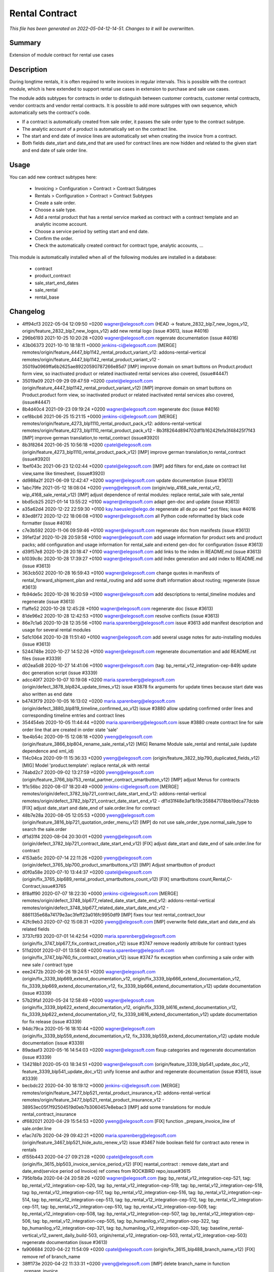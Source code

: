 Rental Contract
====================================================

*This file has been generated on 2022-05-04-12-14-51. Changes to it will be overwritten.*

Summary
-------

Extension of module contract for rental use cases

Description
-----------

During longtime rentals, it is often required to write invoices in regular intervals.
This is possible with the contract module, which is here extended to support rental
use cases in extension to purchase and sale use cases.

The module adds subtypes for contracts in order to distinguish between customer contracts, 
customer rental contracts, vendor contracts and vendor rental contracts. 
It is possible to add more subtypes with own sequence, which automatically sets the contract's code.

- If a contract is automatically created from sale order, it passes the sale order type to the contract subtype.
- The analytic account of a product is automatically set on the contract line.
- The start and end date of invoice lines are automatically set when creating the invoice from a contract.
- Both fields date_start and date_end that are used for contract lines are now hidden and related to the given 
  start and end date of sale order line.


Usage
-----

You can add new contract subtypes here:

 - Invoicing > Configuration > Contract > Contract Subtypes
 - Rentals > Configuration > Contract > Contract Subtypes
 
 - Create a sale order.
 - Choose a sale type.
 - Add a rental product that has a rental service marked as contract with a contract template 
   and an analytic income account.
 - Choose a service period by setting start and end date.
 - Confirm the order.
 - Check the automatically created contract for contract type, analytic accounts, ...

This module is automatically installed when all of the following modules are installed in a database:

 - contract
 - product_contract
 - sale_start_end_dates
 - sale_rental
 - rental_base


Changelog
---------

- 4ff94cf3 2022-05-04 12:09:50 +0200 wagner@elegosoft.com  (HEAD -> feature_2832_blp7_new_logos_v12, origin/feature_2832_blp7_new_logos_v12) add new rental logo (issue #3613, issue #4016)
- 296b6193 2021-10-25 10:20:28 +0200 wagner@elegosoft.com  regenrate documentation (issue #4016)
- 43b06373 2021-10-10 18:18:11 +0000 jenkins-ci@elegosoft.com  [MERGE] remotes/origin/feature_4447_blp1142_rental_product_variant_v12: addons-rental-vertical remotes/origin/feature_4447_blp1142_rental_product_variant_v12 - 35019a0969ffa6b2625ae89220590787266e85d7 [IMP] improve domain on smart buttons on Product.product form view, so inactivated product or related inactivated rental services also covered, (issue#4447)
- 35019a09 2021-09-29 09:47:59 +0200 cpatel@elegosoft.com  (origin/feature_4447_blp1142_rental_product_variant_v12) [IMP] improve domain on smart buttons on Product.product form view, so inactivated product or related inactivated rental services also covered, (issue#4447)
- 8b4d40c4 2021-09-23 09:19:24 +0200 wagner@elegosoft.com  regenerate doc (issue #4016)
- cef8bcb6 2021-06-25 15:21:15 +0000 jenkins-ci@elegosoft.com  [MERGE] remotes/origin/feature_4273_blp1110_rental_product_pack_v12: addons-rental-vertical remotes/origin/feature_4273_blp1110_rental_product_pack_v12 - 8b3f8264d894702df1b16242fefa3f48425f7f43 [IMP] improve german translation,to rental_contract (issue#3920)
- 8b3f8264 2021-06-25 10:56:18 +0200 cpatel@elegosoft.com  (origin/feature_4273_blp1110_rental_product_pack_v12) [IMP] improve german translation,to rental_contract (issue#3920)
- 1bef043c 2021-06-23 12:02:44 +0200 cpatel@elegosoft.com  [IMP] add filters for end_date on contract list view,same like timesheet, (issue#3920)
- dd988a2f 2021-06-09 12:42:47 +0200 wagner@elegosoft.com  update documentation (issue #3613)
- 1abc79fe 2021-05-12 18:08:04 +0200 yweng@elegosoft.com  (origin/wip_4168_sale_rental_v12, wip_4168_sale_rental_v12) [IMP] adjust dependence of rental modules: replace rental_sale with sale_rental
- bbd5cb25 2021-01-14 13:55:22 +0100 wagner@elegosoft.com  adapt gen-doc and update (issue #3613)
- a35a62d4 2020-12-22 22:59:30 +0100 kay.haeusler@elego.de  regenerate all de.po and \*.pot files; issue #4016
- 83ed8f72 2020-12-22 18:06:08 +0100 wagner@elegosoft.com  all Python code reformatted by black code formatter (issue #4016)
- c7e3b592 2020-11-06 09:59:46 +0100 wagner@elegosoft.com  regenerate doc from manifests (issue #3613)
- 391ef2af 2020-10-28 20:59:58 +0100 wagner@elegosoft.com  add usage information for product sets and product packs; add configuration and usage information for rental_sale and extend gen-doc for configuration (issue #3613)
- d39f57e8 2020-10-28 20:18:47 +0100 wagner@elegosoft.com  add links to the index in README.md (issue #3613)
- b1039c8c 2020-10-28 17:39:27 +0100 wagner@elegosoft.com  add index generation and add index to README.md (issue #3613)
- 363cb502 2020-10-28 16:59:43 +0100 wagner@elegosoft.com  change quotes in manifests of rental_forward_shipment_plan and rental_routing and add some draft information about routing; regenerate (issue #3613)
- fb94de5c 2020-10-28 16:20:59 +0100 wagner@elegosoft.com  add descriptions to rental_timeline modules and regenerate (issue #3613)
- f1affe52 2020-10-28 12:45:28 +0100 wagner@elegosoft.com  regenerate doc (issue #3613)
- 81de96e2 2020-10-28 12:42:53 +0100 wagner@elegosoft.com  resolve conflicts (issue #3613)
- 86e7c1a6 2020-10-28 12:35:56 +0100 maria.sparenberg@elegosoft.com  issue #3613 add manifest description and usage for several rental modules
- 5d1c1064 2020-10-28 11:51:40 +0100 wagner@elegosoft.com  add several usage notes for auto-installing modules (issue #3613)
- 5244748e 2020-10-27 14:52:26 +0100 wagner@elegosoft.com  regenerate documentation and add README.rst files (issue #3339)
- d02ea5d8 2020-10-27 14:41:06 +0100 wagner@elegosoft.com  (tag: bp_rental_v12_integration-cep-849) update doc generation script (issue #3339)
- adcc40f7 2020-10-07 10:19:08 +0200 maria.sparenberg@elegosoft.com  (origin/defect_3878_blp824_update_times_v12) issue #3878 fix arguments for update times because start date was also written as end date
- b4743f79 2020-10-05 16:13:02 +0200 maria.sparenberg@elegosoft.com  (origin/defect_3880_blp819_timeline_confirmed_so_v12) issue #3880 allow updating confirmed order lines and corresponding timeline entries and contract lines
- 354454eb 2020-10-05 11:44:44 +0200 maria.sparenberg@elegosoft.com  issue #3880 create contract line for sale order line that are created in order state 'sale'
- 1be4b54c 2020-09-15 12:08:18 +0200 yweng@elegosoft.com  (origin/feature_3866_blp804_rename_sale_rental_v12) [MIG] Rename Module sale_rental and rental_sale (update dependence and xml_id)
- 114c04ca 2020-09-11 15:36:33 +0200 yweng@elegosoft.com  (origin/feature_3822_blp790_duplicated_fields_v12) [MIG] Model 'product.template': replace rental_ok with rental
- 74abd2c7 2020-09-02 13:27:59 +0200 yweng@elegosoft.com  (origin/feature_3766_blp753_rental_partner_contract_smartbutton_v12) [IMP] adjust Menus for contracts
- 1f1c56bc 2020-08-07 18:20:49 +0000 jenkins-ci@elegosoft.com  [MERGE] remotes/origin/defect_3782_blp721_contract_date_start_end_v12: addons-rental-vertical remotes/origin/defect_3782_blp721_contract_date_start_end_v12 - df1d31f48e3af1b19c358847178bb19dca77dcbb [FIX] adjust date_start and date_end of sale.order.line for contract
- 48b7e28a 2020-08-05 12:05:53 +0200 yweng@elegosoft.com  (origin/feature_3816_blp721_quotation_order_menu_v12) [IMP] do not use sale_order_type.normal_sale_type to search the sale.order
- df1d31f4 2020-08-04 20:30:01 +0200 yweng@elegosoft.com  (origin/defect_3782_blp721_contract_date_start_end_v12) [FIX] adjust date_start and date_end of sale.order.line for contract
- 4153ab5c 2020-07-14 22:11:26 +0200 yweng@elegosoft.com  (origin/defect_3765_blp700_product_smartbuttons_v12) [IMP] Adjust smartbutton of product
- d0f0a58e 2020-07-10 13:44:37 +0200 cpatel@elegosoft.com  (origin/fix_3765_blp689_rental_product_smartbuttons_count_v12) [FIX] smartbuttons count,Rental,C-Contract,issue#3765
- 8f8aff90 2020-07-07 18:22:30 +0000 jenkins-ci@elegosoft.com  [MERGE] remotes/origin/defect_3748_blp677_related_date_start_date_end_v12: addons-rental-vertical remotes/origin/defect_3748_blp677_related_date_start_date_end_v12 - 8861135e68a74179e3ac3feff23a016fc9950df9 [IMP] fixes tour test rental_contract_tour
- 42fc9eb3 2020-07-02 15:08:31 +0200 yweng@elegosoft.com  [IMP] overwrite field date_start and date_end als related fields
- 3737cf93 2020-07-01 14:42:54 +0200 maria.sparenberg@elegosoft.com  (origin/fix_3747_blp677_fix_contract_creation_v12) issue #3747 remove readonly attribute for contract types
- 511d200f 2020-07-01 13:58:08 +0200 maria.sparenberg@elegosoft.com  (origin/fix_3747_blp760_fix_contract_creation_v12) issue #3747 fix exception when confirming a sale order with new sale / contract type
- eee2472b 2020-06-26 19:24:51 +0200 wagner@elegosoft.com  (origin/fix_3339_blp669_extend_documentation_v12, origin/fix_3339_blp666_extend_documentation_v12, fix_3339_blp669_extend_documentation_v12, fix_3339_blp666_extend_documentation_v12) update documentation (issue #3339)
- 57b29fa1 2020-05-24 12:58:49 +0200 wagner@elegosoft.com  (origin/fix_3339_blp622_extend_documentation_v12, origin/fix_3339_bl616_extend_documentation_v12, fix_3339_blp622_extend_documentation_v12, fix_3339_bl616_extend_documentation_v12) update documentation for fix release (issue #3339)
- 94dc79ca 2020-05-16 18:10:44 +0200 wagner@elegosoft.com  (origin/fix_3339_blp559_extend_documentation_v12, fix_3339_blp559_extend_documentation_v12) update module documentation (issue #3339)
- 89adaaf3 2020-05-16 14:54:03 +0200 wagner@elegosoft.com  fixup categories and regenerate documentation (issue #3339)
- 134218b1 2020-05-03 18:34:51 +0200 wagner@elegosoft.com  (origin/feature_3339_blp541_update_doc_v12, feature_3339_blp541_update_doc_v12) unify license and author and regenerate documentation (issue #3613, issue #3339)
- becbdc22 2020-04-30 18:19:12 +0000 jenkins-ci@elegosoft.com  [MERGE] remotes/origin/feature_3477_blp521_rental_product_insurance_v12: addons-rental-vertical remotes/origin/feature_3477_blp521_rental_product_insurance_v12 - 38953ec05f7f92504519d0eb7b3060457e8ebac3 [IMP] add some translations for module rental_contract_insurance
- df682021 2020-04-29 15:54:53 +0200 yweng@elegosoft.com  [FIX] function _prepare_invoice_line of sale.order.line
- e1ac7d7b 2020-04-29 09:42:21 +0200 maria.sparenberg@elegosoft.com  (origin/feature_3467_blp521_hide_auto_renew_v12) issue #3467 hide boolean field for contract auto renew in rentals
- d155b443 2020-04-27 09:21:28 +0200 cpatel@elegosoft.com  (origin/fix_3615_blp503_invoice_service_period_v12) [FIX] reantal_contract : remove date_start and date_end(service period od Invoice) ref comes from ROCKBIRD repo,issue#3615
- 795b1b6a 2020-04-24 20:58:26 +0200 wagner@elegosoft.com  (tag: bp_rental_v12_integration-cep-521, tag: bp_rental_v12_integration-cep-520, tag: bp_rental_v12_integration-cep-519, tag: bp_rental_v12_integration-cep-518, tag: bp_rental_v12_integration-cep-517, tag: bp_rental_v12_integration-cep-516, tag: bp_rental_v12_integration-cep-514, tag: bp_rental_v12_integration-cep-513, tag: bp_rental_v12_integration-cep-512, tag: bp_rental_v12_integration-cep-511, tag: bp_rental_v12_integration-cep-510, tag: bp_rental_v12_integration-cep-509, tag: bp_rental_v12_integration-cep-508, tag: bp_rental_v12_integration-cep-507, tag: bp_rental_v12_integration-cep-506, tag: bp_rental_v12_integration-cep-505, tag: bp_humanilog_v12_integration-cep-322, tag: bp_humanilog_v12_integration-cep-321, tag: bp_humanilog_v12_integration-cep-320, tag: baseline_rental-vertical_v12_swrent_daily_build-503, origin/rental_v12_integration-cep-503, rental_v12_integration-cep-503) regenerate documentation (issue #3613)
- fa906684 2020-04-22 11:54:09 +0200 cpatel@elegosoft.com  (origin/fix_3615_blp488_branch_name_v12) [FIX] remove ref of branch_name
- 38ff173e 2020-04-22 11:33:31 +0200 yweng@elegosoft.com  [IMP] delete branch_name in function _prepare_invoice
- 7fac932a 2020-04-13 14:13:09 +0200 wagner@elegosoft.com  (origin/fix_3339_blp455_extend_documentation_v12, fix_3339_blp455_extend_documentation_v12) regenerate documentation (issue #3339)
- 2da340dc 2020-04-13 14:11:24 +0200 wagner@elegosoft.com  change license for rental-vertical to AGPL (issue #3339)
- 6d3410b3 2020-04-13 13:28:20 +0200 wagner@elegosoft.com  regenerate documentation (issue #3339)
- 0bab92d2 2020-04-09 12:41:12 +0200 wagner@elegosoft.com  (origin/fix_3339_blp355_extend_documentation_v12, fix_3339_blp355_extend_documentation_v12) update/regenerate addon documentation (issue #3339)
- ff31876b 2020-03-30 17:55:07 +0200 cpatel@elegosoft.com  [IMP] renatl_contract,rental_pricelist todo points(ticket#3467,ticket#3589) 1. ticket#3467, set the code of automatically created contracts from sale order to the sale order number if the contract subtype has no sequence 2. ticket#3589, The computation of number_of_time_unit is not correct when using the uom Month(s)
- c670a5f2 2020-03-21 13:07:52 +0100 maria.sparenberg@elegosoft.com  (origin/feature_3589_blp400_rental_order_v12) issue #3589 remove start and end date from sale order line tree view
- ea359764 2020-03-18 13:06:04 +0100 maria.sparenberg@elegosoft.com  issue #3589 move fields to correct groups in module rental_contract
- 823d4c78 2020-03-17 20:06:15 +0100 maria.sparenberg@elegosoft.com  issue #3589 improve sale order (line) view in rental_base module
- b49c01da 2020-03-15 10:12:53 +0100 wagner@elegosoft.com  (origin/fix_3339_blp384_extend_documentation_v12) regenerate doc (issue #3339)
- cea0e942 2020-03-13 20:38:19 +0100 wagner@elegosoft.com  update documentation to build 380 (issue #3339)
- 977d2245 2020-03-13 10:58:32 +0100 cpatel@elegosoft.com  (origin/feature_3279_blp371_todo_points_v12) [IMP] todo points issue # 3279
- e371276d 2020-03-10 18:14:07 +0000 jenkins-ci@elegosoft.com  [MERGE] remotes/origin/fix_3339_blp343_extend_documentation_v12: addons-rental-vertical remotes/origin/fix_3339_blp343_extend_documentation_v12 - 9576b54fbb0cbcbffb804587fd722df8a4057da0 allow cli overwrite of module arguments; regenerate doc for rental_product_instance_appointment rental_product_variant rental_offday rental_invoice rental_contract_month rental_contract (issue #3339)
- f04eb22d 2020-03-10 10:53:09 +0100 cpatel@elegosoft.com  (origin/feature_3563_blp343_rental_contract_v12) [IMP] set analytic account,branch name,service period when create invoice from sale order
- e6f3fb42 2020-03-09 14:46:29 +0100 cpatel@elegosoft.com  [IMP] todo points issue #3563    1. add a domain on 'contract_type_id’ in invoices in order to show only customer or vendor contracts
- 9576b54f 2020-03-09 14:32:43 +0100 wagner@elegosoft.com  (origin/fix_3339_blp343_extend_documentation_v12, fix_3339_blp343_extend_documentation_v12) allow cli overwrite of module arguments; regenerate doc for rental_product_instance_appointment rental_product_variant rental_offday rental_invoice rental_contract_month rental_contract (issue #3339)
- 7ea29f46 2020-03-09 14:07:06 +0100 cpatel@elegosoft.com  [IMP] todo points issue #3467    1. pass the values 'default_start_date’ from sale order to 'date_start’ in invoice    2. pass the values 'default_end_date’ from sale order to 'date_end’ in invoice    3. change the view for default_start_date and default_end_date by adding       a label 'Service Period’ as per Invoice(include German Transaltion)    4. pass the value for branch name from sale order to invoice
- c97bd4bd 2020-03-09 11:01:59 +0100 maria.sparenberg@elegosoft.com  issue #3462 add usage section for rental_contract
- d0891199 2020-03-09 11:47:19 +0100 maria.sparenberg@elegosoft.com  issue #3563 add menu item in rentals menu for contract subtypes
- d66cf184 2020-03-09 11:01:59 +0100 maria.sparenberg@elegosoft.com  issue #3462 add usage section for rental_contract
- 804dc443 2020-03-07 21:06:12 +0100 wagner@elegosoft.com  regenerate module documentation (issue #3339)
- 6f170ba7 2020-03-05 13:38:38 +0100 cpatel@elegosoft.com  (origin/feature_3563_blp326_rental_contract_v12) [IMP] remove default value of contract_type on customer invoice form
- 994ee02f 2020-03-05 13:18:30 +0100 cpatel@elegosoft.com  [IMP] todo points for rental_contract module
- 4c76ef2b 2020-03-04 16:56:16 +0000 jenkins-ci@elegosoft.com  [MERGE] remotes/origin/fix_3339_blp311_extend_documentation_v12: addons-rental-vertical remotes/origin/fix_3339_blp311_extend_documentation_v12 - 7dde7fa1ec109919795e59198feb24fc96fcfeb1 add changelogs in HISTORY.rst and some minor improvements (issue #3339)
- 45e01042 2020-03-04 11:38:21 +0100 yweng@elegosoft.com  [IMP] simplify configuration of contract product
- eaaabc57 2020-03-04 11:08:07 +0100 cpatel@elegosoft.com  [IMP] revert changes: set code of contract with name of the rental order
- 7d151993 2020-03-03 16:36:01 +0100 yweng@elegosoft.com  [IMP] set code of contract with name of the rental order
- 334d3e81 2020-03-03 16:24:08 +0100 yweng@elegosoft.com  [IMP] set analytic_account_id of contract_line in function _prepare_contract_line_values()
- 58079cca 2020-03-03 16:22:35 +0100 yweng@elegosoft.com  [FIX] function _prepair_invoice_line of contract.line
- bb889476 2020-03-03 16:50:16 +0100 cpatel@elegosoft.com  [IMP] view correction
- bb1f523c 2020-03-03 16:19:24 +0100 cpatel@elegosoft.com  [IMP] contract.order.type for sale order(noraml,rental)
- 6bcb6e6f 2020-03-03 16:57:04 +0100 kay.haeusler@elego.de  (origin/feature_3462_blp311_refactoring_menus_v12) Menu refactoring; issue #3462
- 7dde7fa1 2020-03-03 00:19:35 +0100 wagner@elegosoft.com  (origin/fix_3339_blp311_extend_documentation_v12, fix_3339_blp311_extend_documentation_v12) add changelogs in HISTORY.rst and some minor improvements (issue #3339)
- 467665c9 2020-03-01 15:50:45 +0100 wagner@elegosoft.com  (origin/feature_3339_blp297_add_some_module_descriptions_v12, feature_3339_blp297_add_some_module_descriptions_v12) add some generated reST and HTML documentation (issue #3339)
- 1db47608 2020-02-29 23:48:15 +0100 wagner@elegosoft.com  add some more simple module decsriptions (issue #3339)
- 6965ed1c 2020-02-29 22:46:34 +0100 wagner@elegosoft.com  fix some mistakes in author and license, make summaries one line, add some descriptions (issue #3339)
- 4d17de41 2020-02-11 16:30:49 +0100 yweng@elegosoft.com  [IMP] adjusts smartbuttons of product variant
- a88dfb52 2020-02-12 12:57:10 +0100 yweng@elegosoft.com  [IMP] refactoring of menus
- b266b328 2020-02-11 12:48:49 +0100 maria.sparenberg@elegosoft.com  (origin/feature_3467_blp236_contract_German_translation_v12) issue #3467 add German translations
- 7c2d9c5c 2020-02-10 16:31:07 +0100 yweng@elegosoft.com  (origin/feature_3467_blp214_rental_contract_v12) [IMP] add smart button for supplier contracts and customer contracts in product form view
- d11b4d99 2020-02-06 15:07:06 +0100 yweng@elegosoft.com  [IMP] adjust view for fields date_end and date_start of sale.order.line
- 94e76bbb 2020-01-23 13:08:03 +0100 yweng@elegosoft.com  [IMP] set liscense, copyrights and author
- 5188db94 2020-01-22 20:51:43 +0100 yweng@elegosoft.com  [ADD] add module rental_contract

